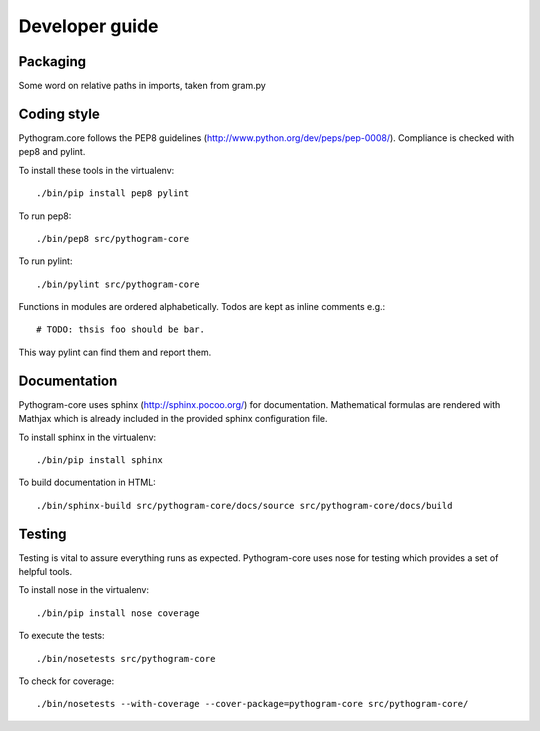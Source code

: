 Developer guide
===============


Packaging
---------

Some word on relative paths in imports, taken from gram.py


Coding style
------------

Pythogram.core follows the PEP8 guidelines (http://www.python.org/dev/peps/pep-0008/). Compliance is checked with pep8 and pylint.

To install these tools in the virtualenv::

   ./bin/pip install pep8 pylint

To run pep8::

   ./bin/pep8 src/pythogram-core

To run pylint::

   ./bin/pylint src/pythogram-core


Functions in modules are ordered alphabetically. Todos are kept as inline comments e.g.::

	# TODO: thsis foo should be bar.

This way pylint can find them and report them.


Documentation
-------------

Pythogram-core uses sphinx (http://sphinx.pocoo.org/) for documentation. Mathematical formulas are rendered with Mathjax which is already included in the provided sphinx configuration file. 

To install sphinx in the virtualenv::

   ./bin/pip install sphinx

To build documentation in HTML::

   ./bin/sphinx-build src/pythogram-core/docs/source src/pythogram-core/docs/build


Testing
-------

Testing is vital to assure everything runs as expected. Pythogram-core uses nose for testing which provides a set of helpful tools.

To install nose in the virtualenv::

   ./bin/pip install nose coverage

To execute the tests::

   ./bin/nosetests src/pythogram-core

To check for coverage::

   ./bin/nosetests --with-coverage --cover-package=pythogram-core src/pythogram-core/
